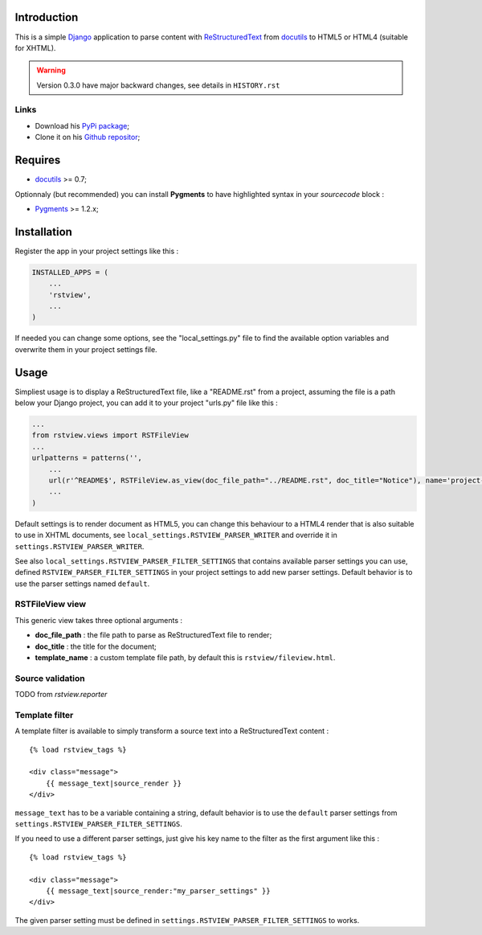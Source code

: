.. _docutils: http://docutils.sourceforge.net/
.. _Django: https://www.djangoproject.com/
.. _ReStructuredText: http://docutils.sourceforge.net/rst.html
.. _Pygments: http://pygments.org/
.. _PyPi package: http://pypi.python.org/pypi/rstview
.. _Github repositor: https://github.com/sveetch/rstview

Introduction
============

This is a simple `Django`_ application to parse content with `ReStructuredText`_ from `docutils`_ to HTML5 or HTML4 (suitable for XHTML).

.. Warning::
    Version 0.3.0 have major backward changes, see details in ``HISTORY.rst``


Links
*****

* Download his `PyPi package`_;
* Clone it on his `Github repositor`_;

Requires
========

* `docutils`_ >= 0.7;

Optionnaly (but recommended) you can install **Pygments** to have highlighted syntax in your *sourcecode* block :

* `Pygments`_ >= 1.2.x;

Installation
============

Register the app in your project settings like this :

.. sourcecode:: python

    INSTALLED_APPS = (
        ...
        'rstview',
        ...
    )

If needed you can change some options, see the "local_settings.py" file to find the available option variables and overwrite them in your project settings file.

Usage
=====

Simpliest usage is to display a ReStructuredText file, like a "README.rst" from a project, assuming the file is a path below your Django project, you can add it to your project "urls.py" file like this :

.. sourcecode:: python

    ...
    from rstview.views import RSTFileView
    ...
    urlpatterns = patterns('',
        ...
        url(r'^README$', RSTFileView.as_view(doc_file_path="../README.rst", doc_title="Notice"), name='project-readme'),
        ...
    )

Default settings is to render document as HTML5, you can change this behaviour to a HTML4 render that is also suitable to use in XHTML documents, see ``local_settings.RSTVIEW_PARSER_WRITER`` and override it in ``settings.RSTVIEW_PARSER_WRITER``.

See also ``local_settings.RSTVIEW_PARSER_FILTER_SETTINGS`` that contains available parser settings you can use, defined ``RSTVIEW_PARSER_FILTER_SETTINGS`` in your project settings to add new parser settings. Default behavior is to use the parser settings named ``default``.

RSTFileView view
****************

This generic view takes three optional arguments :

* **doc_file_path** : the file path to parse as ReStructuredText file to render;
* **doc_title** : the title for the document;
* **template_name** : a custom template file path, by default this is ``rstview/fileview.html``.

Source validation
*****************

TODO from *rstview.reporter*

Template filter
***************

A template filter is available to simply transform a source text into a ReStructuredText content : ::

    {% load rstview_tags %}

    <div class="message">
        {{ message_text|source_render }}
    </div>

``message_text`` has to be a variable containing a string, default behavior is to use the ``default`` parser settings from ``settings.RSTVIEW_PARSER_FILTER_SETTINGS``.

If you need to use a different parser settings, just give his key name to the filter as the first argument like this : ::

    {% load rstview_tags %}

    <div class="message">
        {{ message_text|source_render:"my_parser_settings" }}
    </div>

The given parser setting must be defined in ``settings.RSTVIEW_PARSER_FILTER_SETTINGS`` to works.
